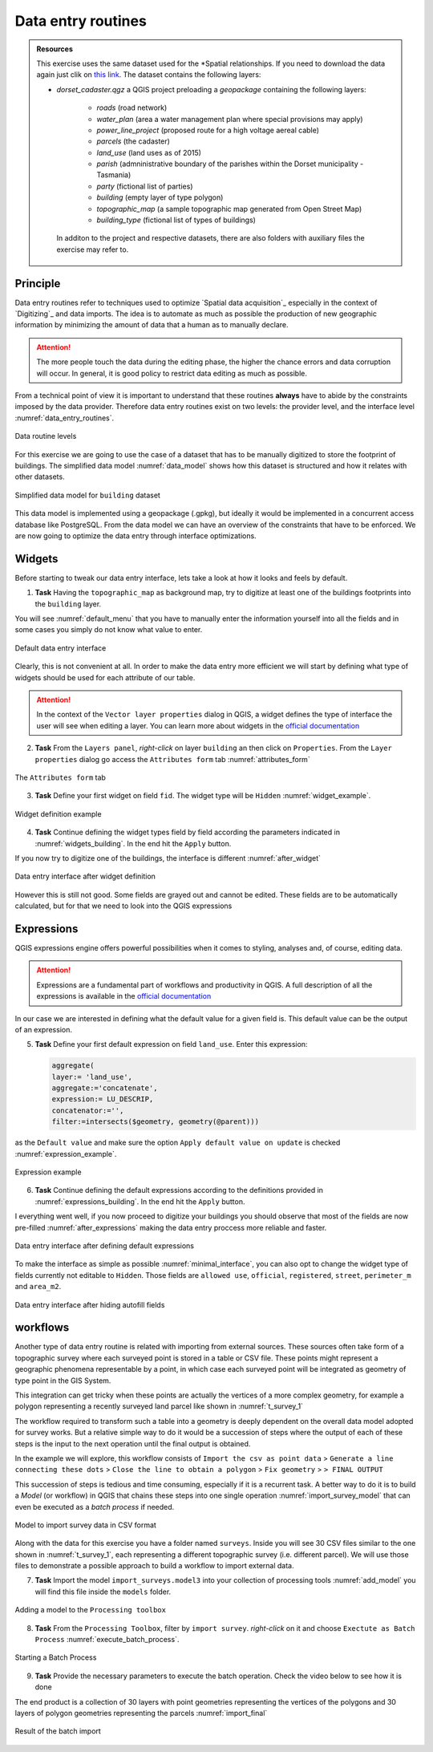 Data entry routines
-------------------

.. admonition:: Resources

   This exercise uses the same dataset used for the *Spatial relationships. If you need to download the data again just clik on `this link <https://canvas.utwente.nl/courses/6395/files/1773079/download?download_frd=1/>`_. The dataset contains the following layers:

   - *dorset_cadaster.qgz* a QGIS project preloading a *geopackage* containing the following layers:

      - *roads* (road network)
      - *water_plan* (area a water management plan where special provisions may apply)
      - *power_line_project* (proposed route for a high voltage aereal cable)
      - *parcels* (the cadaster)
      - *land_use* (land uses as of 2015)
      - *parish* (admninistrative boundary of the parishes within the Dorset municipality - Tasmania)
      - *party* (fictional list of parties)
      - *building* (empty layer of type polygon)
      - *topographic_map* (a sample topographic map generated from Open Street Map)
      - *building_type* (fictional list of types of buildings)

    In additon to the project and respective datasets, there are also folders with auxiliary files the exercise may refer to.


Principle
=========

Data entry routines refer to techniques used to optimize `Spatial data acquisition`_ especially in the context of `Digitizing`_ and data imports.
The idea is to automate as much as possible the production of new geographic information by minimizing the amount of data that a human as to manually declare.

.. attention::

    The more people touch the data during the editing phase, the higher the chance errors and data corruption will occur. In general, it is good policy to restrict data editing as much as possible.

From a technical point of view it is important to understand that these routines **always** have to abide by the constraints imposed by the data provider.
Therefore data entry routines exist on two levels: the provider level, and the interface level :numref:`data_entry_routines`.

.. _data_entry_routines:
.. figure:: _static/images/data_entry_routines/data_entry_routines.png
   :alt: Principle of data entry routines
   :figclass: align-center

   Data routine levels

For this exercise we are going to use the case of a dataset that has to be manually digitized to store the footprint of buildings.
The simplified data model :numref:`data_model` shows how this dataset is structured and how it relates with other datasets.

.. _data_model:
.. figure:: _static/images/data_entry_routines/class_diagram.png
   :alt: Simplified data model
   :figclass: align-center

   Simplified data model for ``building`` dataset


This data model is implemented using a geopackage (.gpkg), but ideally it would be implemented in a concurrent access database like PostgreSQL.
From the data model we can have an overview of the constraints that have to be enforced. We are now going to optimize the data entry through interface optimizations.



Widgets
=======

Before starting to tweak our data entry interface, lets take a look at how it looks and feels by default.

1. **Task** Having the ``topographic_map`` as background map, try to digitize at least one of the buildings footprints into the ``building`` layer.

You will see :numref:`default_menu` that you have to manually enter the information yourself into all the fields and in some cases you simply do not know what value to enter.

.. _default_menu:
.. figure:: _static/images/data_entry_routines/default_menu.png
   :alt: default menu
   :figclass: align-center

   Default data entry interface

Clearly, this is not convenient at all. In order to make the data entry more efficient we will start by defining what type of widgets should be used for each attribute of our table.

.. attention::

   In the context of the ``Vector layer properties`` dialog in QGIS, a widget defines the type of interface the user will see when editing a layer. You can learn more about widgets in the `official documentation <https://docs.qgis.org/testing/en/docs/user_manual/working_with_vector/vector_properties.html#edit-widgets/>`_

2. **Task** From the ``Layers panel``, *right-click* on layer ``building`` an then click on ``Properties``. From the ``Layer properties`` dialog go access the ``Attributes form`` tab :numref:`attributes_form`

.. _attributes_form:
.. figure:: _static/images/data_entry_routines/attributes_form.png
   :alt: attributes form
   :figclass: align-center

   The ``Attributes form`` tab

3. **Task** Define your first widget on field ``fid``. The widget type will be ``Hidden`` :numref:`widget_example`.

.. _widget_example:
.. figure:: _static/images/data_entry_routines/widget_example.png
   :alt: widget example
   :figclass: align-center

   Widget definition example

4. **Task** Continue defining the widget types field by field according the parameters indicated in :numref:`widgets_building`. In the end hit the ``Apply`` button.

.. _widgets_building:
.. csv-table:: Building widgets
   :file: _static/csv/widgets_building.csv
   :widths: 20,20,20,40
   :header-rows: 1

If you now try to digitize one of the buildings, the interface is different :numref:`after_widget`

.. _after_widget:
.. figure:: _static/images/data_entry_routines/after_widget.png
   :alt: after widget
   :figclass: align-center

   Data entry interface after widget definition

However this is still not good. Some fields are grayed out and cannot be edited. These fields are to be automatically calculated, but for that we need to look into the QGIS expressions

Expressions
===========

QGIS expressions engine offers powerful possibilities when it comes to styling, analyses and, of course, editing data.

.. attention::

    Expressions are a fundamental part of workflows and productivity in QGIS. A full description of all the expressions is available in the `official documentation <https://docs.qgis.org/testing/en/docs/user_manual/working_with_vector/expression.html?highlight=expressions/>`_

In our case we are interested in defining what the default value for a given field is. This default value can be the output of an expression.

5. **Task** Define your first default expression on field ``land_use``. Enter this expression:

   .. code-block:: text

      aggregate(
      layer:= 'land_use',
      aggregate:='concatenate',
      expression:= LU_DESCRIP,
      concatenator:='',
      filter:=intersects($geometry, geometry(@parent)))


as the ``Default value`` and make sure the option ``Apply default value on update`` is checked :numref:`expression_example`.

.. _expression_example:
.. figure:: _static/images/data_entry_routines/expression_example.png
   :alt: expression example
   :figclass: align-center

   Expression example

6. **Task** Continue defining the default expressions according to the definitions provided in :numref:`expressions_building`. In the end hit the ``Apply`` button.

.. _expressions_building:
.. csv-table:: Building expressions
   :file: _static/csv/expressions_building.csv
   :widths: 20,60
   :header-rows: 1

I everything went well, if you now proceed to digitize your buildings you should observe that most of the fields are now pre-filled :numref:`after_expressions` making the data entry proccess more reliable and faster.

.. _after_expressions:
.. figure:: _static/images/data_entry_routines/after_expressions.png
   :alt: after expressions
   :figclass: align-center

   Data entry interface after defining default expressions

To make the interface as simple as possible :numref:`minimal_interface`, you can also opt to change the widget type of fields currently not editable to ``Hidden``.
Those fields are ``allowed use``, ``official``, ``registered``, ``street``, ``perimeter_m`` and ``area_m2``.

.. _minimal_interface:
.. figure:: _static/images/data_entry_routines/minimal_interface.png
   :alt: after expressions
   :figclass: align-center

   Data entry interface after hiding autofill fields

workflows
=========

Another type of data entry routine is related with importing from external sources. These sources often take form of a topographic survey where each surveyed point is stored in a table or CSV file.
These points might represent a geographic phenomena representable by a point, in which case each surveyed point will be integrated as geometry of type point in the GIS System.

This integration can get tricky when these points are actually the vertices of a more complex geometry, for example a polygon representing a recently surveyed land parcel like shown in :numref:`t_survey_1`

.. _t_survey_1:
.. csv-table:: Parcel vertices
   :file: _static/csv/t_survey_1.csv
   :widths: 17,17,17,17,17,17
   :header-rows: 1

The workflow required to transform such a table into a geometry is deeply dependent on the overall data model adopted for survey works.
But a relative simple way to do it would be a succession of steps where the output of each of these steps is the input to the next operation until
the final output is obtained.

In the example we will explore, this workflow consists of
``Import the csv as point data`` >
``Generate a line connecting these dots`` >
``Close the line to obtain a polygon`` >
``Fix geometry`` >
``> FINAL OUTPUT``

This succession of steps is tedious and time consuming, especially if it is a recurrent task. A better way to do it is to build a `Model` (or workflow) in QGIS that chains these steps into one single operation :numref:`import_survey_model` that can even be executed as a *batch process* if needed.

.. _import_survey_model:
.. figure:: _static/images/data_entry_routines/import_survey_model.png
   :alt: import survey model
   :figclass: align-center

   Model to import survey data in CSV format

Along with the data for this exercise you have a folder named ``surveys``. Inside you will see 30 CSV files similar to the one shown in :numref:`t_survey_1`, each representing a different topographic survey (i.e. different parcel). We will use those files to demonstrate a possible approach to build a workflow to import external data.

7. **Task** Import the model ``import_surveys.model3`` into your collection of processing tools :numref:`add_model` you will find this file inside the ``models`` folder.

.. _add_model:
.. figure:: _static/images/data_entry_routines/add_model.png
   :alt: add model
   :figclass: align-center

   Adding a model to the ``Processing toolbox``

8. **Task** From the ``Processing Toolbox``, filter by ``import survey``. *right-click* on it and choose ``Exectute as Batch Process`` :numref:`execute_batch_process`.

.. _execute_batch_process:
.. figure:: _static/images/data_entry_routines/execute_batch_process.png
   :alt: execute batch process
   :figclass: align-center

   Starting a Batch Process

9. **Task** Provide the necessary parameters to execute the batch operation. Check the video below to see how it is done

.. raw:: html

       <iframe width="672" height="378" src="https://www.youtube.com/embed/nVTw18s_knw" frameborder="0" allow="accelerometer; autoplay; encrypted-media; gyroscope; picture-in-picture" allowfullscreen></iframe>

The end product is a collection of 30 layers with point geometries representing the vertices of the polygons and 30 layers of polygon geometries representing the parcels :numref:`import_final`

.. _import_final:
.. figure:: _static/images/data_entry_routines/import_final.png
   :alt: execute batch process
   :figclass: align-center

   Result of the batch import
